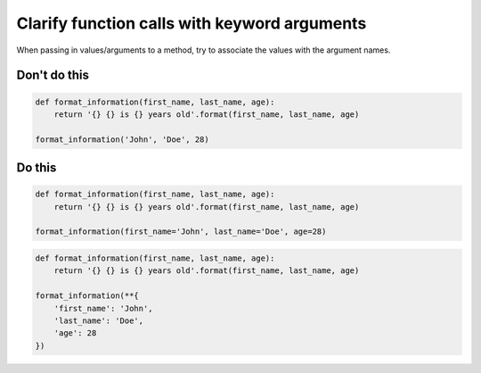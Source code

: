 Clarify function calls with keyword arguments
---------------------------------------------

.. highlight:: python
   :linenothreshold: 1

When passing in values/arguments to a method, try to associate the values with the argument names.

Don't do this
^^^^^^^^^^^^^

.. code:: python

    def format_information(first_name, last_name, age):
        return '{} {} is {} years old'.format(first_name, last_name, age)

    format_information('John', 'Doe', 28)

Do this
^^^^^^^

.. code:: python

    def format_information(first_name, last_name, age):
        return '{} {} is {} years old'.format(first_name, last_name, age)

    format_information(first_name='John', last_name='Doe', age=28)

.. code:: python

    def format_information(first_name, last_name, age):
        return '{} {} is {} years old'.format(first_name, last_name, age)

    format_information(**{
        'first_name': 'John',
        'last_name': 'Doe',
        'age': 28
    })